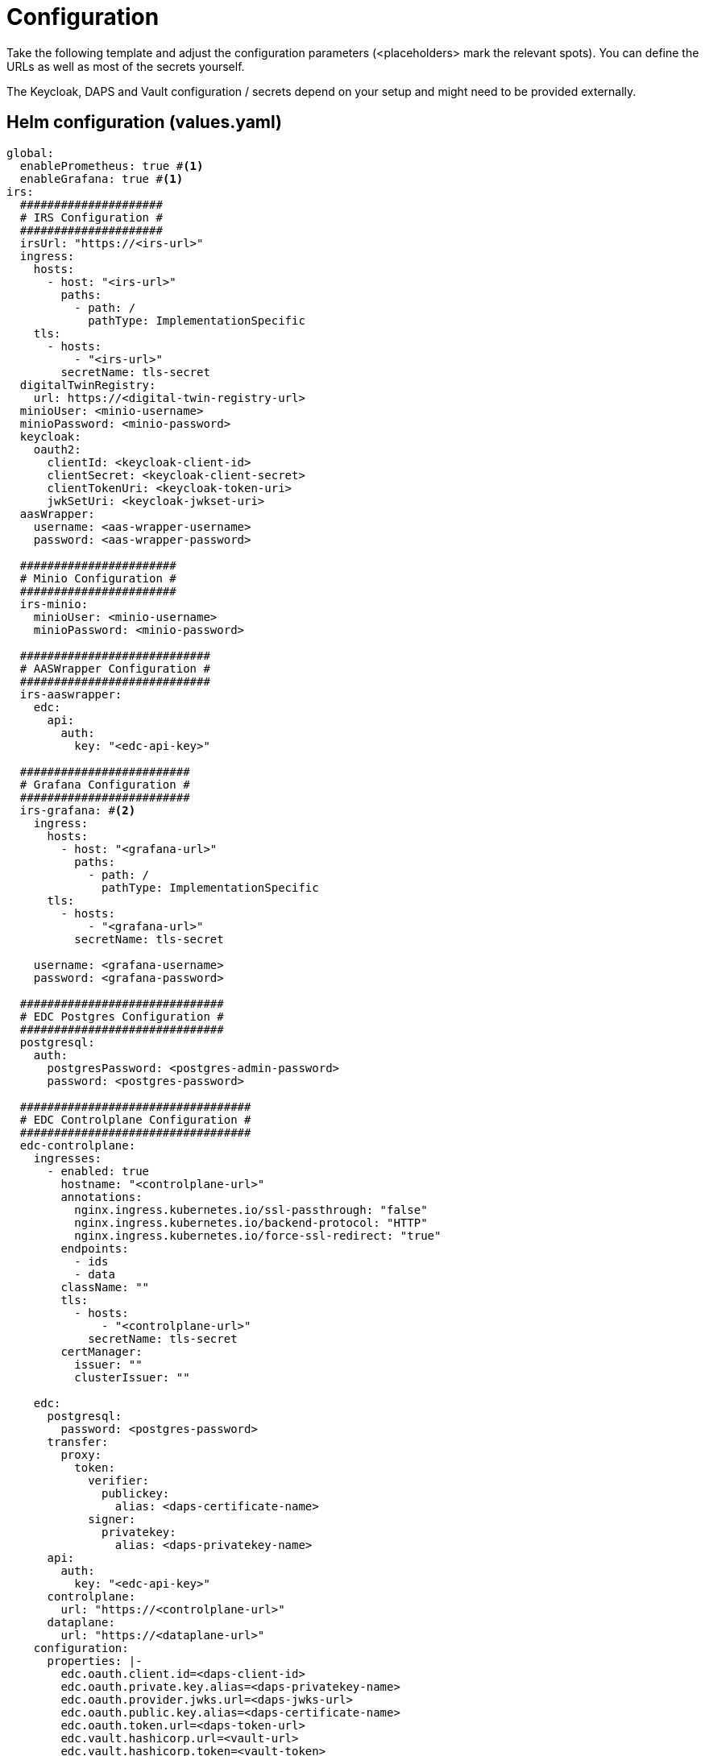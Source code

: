 [#_configuration]
= Configuration
:icons: font

Take the following template and adjust the configuration parameters (<placeholders> mark the relevant spots).
You can define the URLs as well as most of the secrets yourself.

The Keycloak, DAPS and Vault configuration / secrets depend on your setup and might need to be provided externally.

== Helm configuration (values.yaml)

[source,yaml]
----
global:
  enablePrometheus: true #<1>
  enableGrafana: true #<1>
irs:
  #####################
  # IRS Configuration #
  #####################
  irsUrl: "https://<irs-url>"
  ingress:
    hosts:
      - host: "<irs-url>"
        paths:
          - path: /
            pathType: ImplementationSpecific
    tls:
      - hosts:
          - "<irs-url>"
        secretName: tls-secret
  digitalTwinRegistry:
    url: https://<digital-twin-registry-url>
  minioUser: <minio-username>
  minioPassword: <minio-password>
  keycloak:
    oauth2:
      clientId: <keycloak-client-id>
      clientSecret: <keycloak-client-secret>
      clientTokenUri: <keycloak-token-uri>
      jwkSetUri: <keycloak-jwkset-uri>
  aasWrapper:
    username: <aas-wrapper-username>
    password: <aas-wrapper-password>

  #######################
  # Minio Configuration #
  #######################
  irs-minio:
    minioUser: <minio-username>
    minioPassword: <minio-password>

  ############################
  # AASWrapper Configuration #
  ############################
  irs-aaswrapper:
    edc:
      api:
        auth:
          key: "<edc-api-key>"

  #########################
  # Grafana Configuration #
  #########################
  irs-grafana: #<2>
    ingress:
      hosts:
        - host: "<grafana-url>"
          paths:
            - path: /
              pathType: ImplementationSpecific
      tls:
        - hosts:
            - "<grafana-url>"
          secretName: tls-secret

    username: <grafana-username>
    password: <grafana-password>

  ##############################
  # EDC Postgres Configuration #
  ##############################
  postgresql:
    auth:
      postgresPassword: <postgres-admin-password>
      password: <postgres-password>

  ##################################
  # EDC Controlplane Configuration #
  ##################################
  edc-controlplane:
    ingresses:
      - enabled: true
        hostname: "<controlplane-url>"
        annotations:
          nginx.ingress.kubernetes.io/ssl-passthrough: "false"
          nginx.ingress.kubernetes.io/backend-protocol: "HTTP"
          nginx.ingress.kubernetes.io/force-ssl-redirect: "true"
        endpoints:
          - ids
          - data
        className: ""
        tls:
          - hosts:
              - "<controlplane-url>"
            secretName: tls-secret
        certManager:
          issuer: ""
          clusterIssuer: ""

    edc:
      postgresql:
        password: <postgres-password>
      transfer:
        proxy:
          token:
            verifier:
              publickey:
                alias: <daps-certificate-name>
            signer:
              privatekey:
                alias: <daps-privatekey-name>
      api:
        auth:
          key: "<edc-api-key>"
      controlplane:
        url: "https://<controlplane-url>"
      dataplane:
        url: "https://<dataplane-url>"
    configuration:
      properties: |-
        edc.oauth.client.id=<daps-client-id>
        edc.oauth.private.key.alias=<daps-privatekey-name>
        edc.oauth.provider.jwks.url=<daps-jwks-url>
        edc.oauth.public.key.alias=<daps-certificate-name>
        edc.oauth.token.url=<daps-token-url>
        edc.vault.hashicorp.url=<vault-url>
        edc.vault.hashicorp.token=<vault-token>
        edc.vault.hashicorp.api.secret.path=<vault-secret-store-path>
        edc.data.encryption.keys.alias=<daps-privatekey-name>
        edc.data.encryption.algorithm=NONE

  ###############################
  # EDC Dataplane Configuration #
  ###############################
  edc-dataplane:
    edc:
      api:
        auth:
          key: "<edc-api-key>"
    ## Ingress declaration to expose the network service.
    ingresses:
      ## Public / Internet facing Ingress
      - enabled: true
        # -- The hostname to be used to precisely map incoming traffic onto the underlying network service
        hostname: "<dataplane-url>"
        # -- Additional ingress annotations to add
        annotations:
          nginx.ingress.kubernetes.io/ssl-passthrough: "false"
          nginx.ingress.kubernetes.io/backend-protocol: "HTTP"
          nginx.ingress.kubernetes.io/force-ssl-redirect: "true"
        # -- EDC endpoints exposed by this ingress resource
        endpoints:
          - public
        # -- Defines the [ingress class](https://kubernetes.io/docs/concepts/services-networking/ingress/#ingress-class)  to use
        className: "nginx"
        # -- Enables TLS on the ingress resource
        tls:
          - hosts:
              - "<dataplane-url>"
            # Default secret for certificate creation already provided to your namespace
            secretName: tls-secret
        ## Adds [cert-manager](https://cert-manager.io/docs/) annotations to the ingress resource
        certManager:
          # -- If preset enables certificate generation via cert-manager namespace scoped issuer
          issuer: ""
          # -- If preset enables certificate generation via cert-manager cluster-wide issuer
          clusterIssuer: ""

    configuration:
      properties: |-
        edc.oauth.client.id=<daps-client-id>
        edc.oauth.private.key.alias=<daps-privatekey-name>
        edc.oauth.provider.audience=idsc:IDS_CONNECTORS_ALL
        edc.oauth.provider.jwks.url=<daps-jwks-url>
        edc.oauth.public.key.alias=<daps-certificate-name>
        edc.oauth.token.url=<daps-token-url>
        edc.vault.hashicorp.url=<vault-url>
        edc.vault.hashicorp.token=<vault-token>
        edc.vault.hashicorp.api.secret.path=<vault-secret-store-path>

----
<1> Use this to enable or disable the monitoring components
<2> This block can be removed if Grafana is disabled

== Secrets
This is a list of all secrets used in the deployment.

|===
|Name | Description

|<postgres-admin-password>
|Database password for the *postgres* user

|<postgres-password>
|Database password for the application user (default username: *edc*)

|<keycloak-client-id>
|Client ID for Keycloak. Request this from your Keycloak operator.

|<keycloak-client-secret>
|Client secret for Keycloak. Request this from your Keycloak operator.

|<minio-username>
|Login username for Minio

|<minio-password>
|Login password for Minio

|<edc-api-key>
|A self defined API key for the EDC API

|<vault-token>
|The access token for the HashiCorp Vault API

|<grafana-username>
|Login username for Grafana

|<grafana-password>
|Login password for Grafana

|<aas-wrapper-username>
|Basic authentication of the AAS Wrapper API. You can leave this empty.

|<aas-wrapper-password>
|Basic authentication of the AAS Wrapper API. You can leave this empty.
|===
